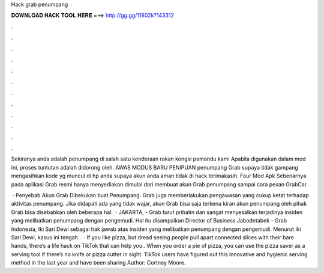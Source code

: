 Hack grab penumpang



𝐃𝐎𝐖𝐍𝐋𝐎𝐀𝐃 𝐇𝐀𝐂𝐊 𝐓𝐎𝐎𝐋 𝐇𝐄𝐑𝐄 ===> http://gg.gg/11802k?143312



.



.



.



.



.



.



.



.



.



.



.



.

Sekiranya anda adalah penumpang di salah satu kenderaan rakan kongsi pemandu kami Apabila digunakan dalam mod ini, proses tuntutan adalah didorong oleh. AWAS MODUS BARU PENIPUAN penumpang Grab supaya tidak gampang mengasihkan kode yg muncul di hp anda supaya akun anda aman tidak di hack terimakasih. Four Mod Apk Sebenarnya pada aplikasi Grab resmi hanya menyediakan dimulai dari membuat akun Grab penumpang sampai cara pesan GrabCar.

 · Penyebab Akun Grab Dibekukan buat Penumpang. Grab juga memberlakukan pengawasan yang cukup ketat terhadap aktivitas penumpang. Jika didapati ada yang tidak wajar, akun Grab bisa saja terkena kiran akun penumpang oleh pihak Grab bisa disebabkan oleh beberapa hal.  · JAKARTA,  - Grab turut prihatin dan sangat menyesalkan terjadinya insiden yang melibatkan penumpang dengan pengemudi. Hal itu disampaikan Director of Business Jabodetabek - Grab Indonesia, Iki Sari Dewi sebagai hak jawab atas insiden yang melibatkan penumpang dengan pengemudi. Menurut Iki Sari Dewi, kasus ini tengah .  · If you like pizza, but dread seeing people pull apart connected slices with their bare hands, there’s a life hack on TikTok that can help you.. When you order a pie of pizza, you can use the pizza saver as a serving tool if there’s no knife or pizza cutter in sight. TikTok users have figured out this innovative and hygienic serving method in the last year and have been sharing Author: Cortney Moore.
